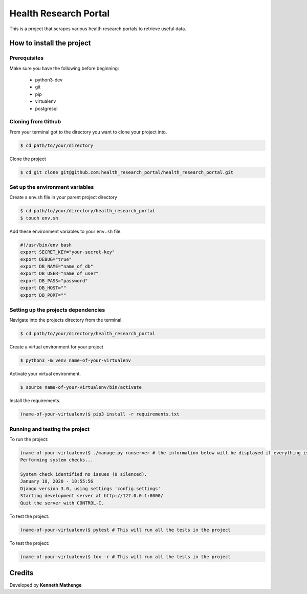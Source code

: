 Health Research Portal
======================
This is a project that scrapes various health research portals to retrieve useful data.

How to install the project
--------------------------
Prerequisites
~~~~~~~~~~~~~
Make sure you have the following before beginning:

	- python3-dev
	- git
	- pip
	- virtualenv
	- postgresql

Cloning from Github
~~~~~~~~~~~~~~~~~~~
From your terminal got to the directory you want to clone your project into.

.. code:: bash

	$ cd path/to/your/directory

Clone the project

.. code:: bash

	$ cd git clone git@github.com:health_research_portal/health_research_portal.git

Set up the environment variables
~~~~~~~~~~~~~~~~~~~~~~~~~~~~~~~~
Create a env.sh file in your parent project directory

.. code:: bash

	$ cd path/to/your/directory/health_research_portal
	$ touch env.sh

Add these environment variables to your ``env.sh`` file:

.. code:: bash

    #!/usr/bin/env bash
    export SECRET_KEY="your-secret-key"
    export DEBUG="true"
    export DB_NAME="name_of_db"
    export DB_USER="name_of_user"
    export DB_PASS="password"
    export DB_HOST=""
    export DB_PORT=""
	
Setting up the projects dependencies
~~~~~~~~~~~~~~~~~~~~~~~~~~~~~~~~~~~~
Navigate into the projects directory from the terminal.

.. code:: bash

	$ cd path/to/your/directory/health_research_portal

Create a virtual environment for your project

.. code:: bash

	$ python3 -m venv name-of-your-virtualenv

Activate your virtual environment.

.. code:: bash

	$ source name-of-your-virtualenv/bin/activate

Install the requirements.

.. code:: bash

	(name-of-your-virtualenv)$ pip3 install -r requirements.txt

Running and testing the project
~~~~~~~~~~~~~~~~~~~~~~~~~~~~~~~
To run the project:

.. code:: bash
	
	(name-of-your-virtualenv)$ ./manage.py runserver # the information below will be displayed if everything is okay
	Performing system checks...

	System check identified no issues (0 silenced).
	January 18, 2020 - 18:55:56
	Django version 3.0, using settings 'config.settings'
	Starting development server at http://127.0.0.1:8000/
	Quit the server with CONTROL-C.
	
To test the project:

.. code:: bash

	(name-of-your-virtualenv)$ pytest # This will run all the tests in the project

To test the project:

.. code:: bash

	(name-of-your-virtualenv)$ tox -r # This will run all the tests in the project

Credits
-------
Developed by **Kenneth Mathenge**
